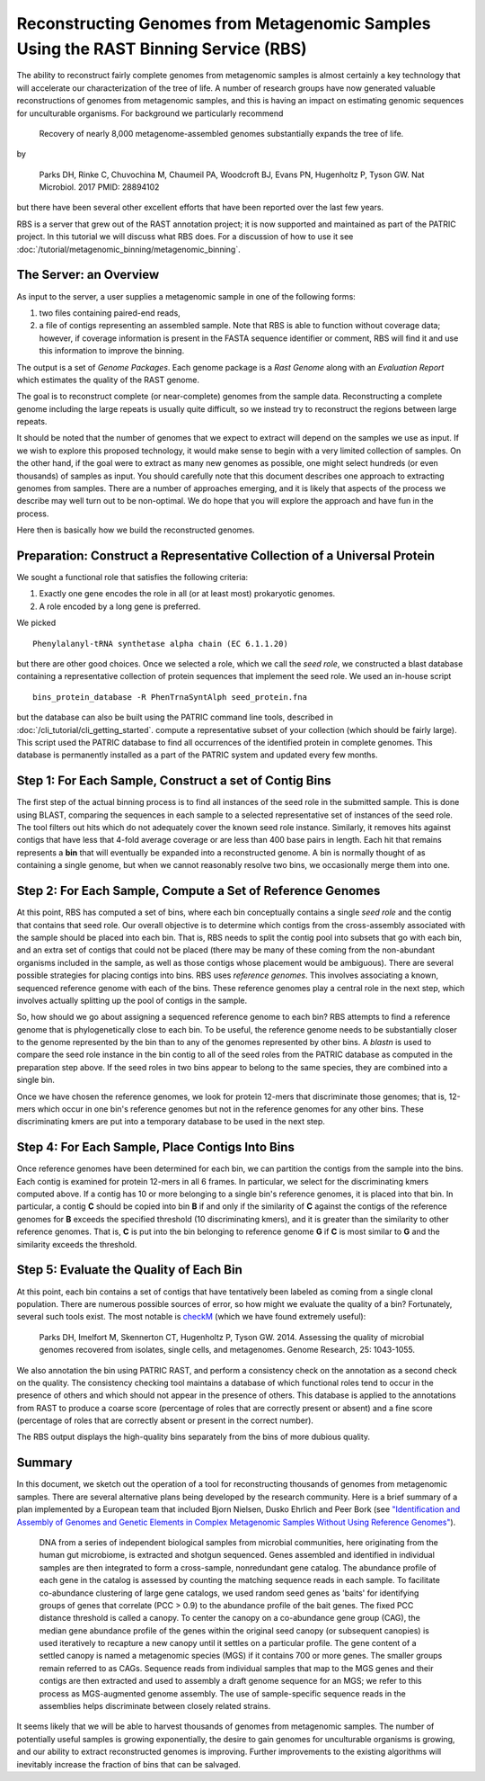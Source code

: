 Reconstructing Genomes from Metagenomic Samples Using the RAST Binning Service (RBS)
====================================================================================

The ability to reconstruct fairly complete genomes from metagenomic
samples is almost certainly a key technology that will accelerate our
characterization of the tree of life. A number of research groups have
now generated valuable reconstructions of genomes from metagenomic
samples, and this is having an impact on estimating genomic sequences
for unculturable organisms. For background we particularly recommend

         Recovery of nearly 8,000 metagenome-assembled genomes
         substantially expands the tree of life.

by

         Parks DH, Rinke C, Chuvochina M, Chaumeil PA, Woodcroft BJ, Evans PN,
         Hugenholtz P, Tyson GW. Nat Microbiol. 2017
         PMID: 28894102

but there have been several other excellent efforts that have been
reported over the last few years.

RBS is a server that grew out of the RAST annotation project; it is now
supported and maintained as part of the PATRIC project. In this tutorial
we will discuss what RBS does. For a discussion of how to use it see
:doc:`/tutorial/metagenomic_binning/metagenomic_binning`.

The Server: an Overview
-----------------------

As input to the server, a user supplies a metagenomic sample in one of
the following forms:

#. two files containing paired-end reads,
#. a file of contigs representing an assembled sample. Note that RBS
   is able to function without coverage data; however, if coverage
   information is present in the FASTA sequence identifier or comment,
   RBS will find it and use this information to improve the binning.


The output is a set of *Genome Packages*. Each genome package is a
*Rast Genome* along with an *Evaluation Report* which estimates the
quality of the RAST genome.

The goal is to reconstruct complete (or near-complete) genomes from the
sample data. Reconstructing a complete genome including the
large repeats is usually quite difficult, so we instead try to reconstruct the
regions between large repeats.

It should be noted that the number of genomes that we expect to extract
will depend on the samples we use as input. If we wish to explore this
proposed technology, it would make sense to begin with a very limited
collection of samples. On the other hand, if the goal were to extract as
many new genomes as possible, one might select hundreds (or even
thousands) of samples as input. You should carefully note that this
document describes one approach to extracting genomes from samples.
There are a number of approaches emerging, and it is likely that aspects
of the process we describe may well turn out to be non-optimal. We do
hope that you will explore the approach and have fun in the process.

Here then is basically how we build the reconstructed genomes.

Preparation: Construct a Representative Collection of a Universal Protein
--------------------------------------------------------------------

We sought a functional role that satisfies the following criteria:

#. Exactly one gene encodes the role in all (or at least most)
   prokaryotic genomes.
#. A role encoded by a long gene is preferred.


We picked

::

      Phenylalanyl-tRNA synthetase alpha chain (EC 6.1.1.20)

but there are other good choices.
Once we selected a role, which we call the *seed role*, we
constructed a blast database containing a representative collection of
protein sequences that implement the seed role.
We used an in-house script

::

       bins_protein_database -R PhenTrnaSyntAlph seed_protein.fna

but the database can also be built using the PATRIC command line tools,
described in :doc:`/cli_tutorial/cli_getting_started`. compute a representative subset of your collection (which should be
fairly large). This script used the PATRIC database to find all
occurrences of the identified protein in complete genomes. This database
is permanently installed as a part of the PATRIC system and updated every
few months.

Step 1: For Each Sample, Construct a set of Contig Bins
-------------------------------------------------------

The first step of the actual binning process is to find all instances of the seed role in
the submitted sample. This is done using BLAST, comparing the sequences in each sample to
a selected representative set of instances of the seed role.  The tool filters out hits
which do not adequately cover the known seed role instance. Similarly,
it removes hits against contigs that have less that 4-fold average
coverage or are less than 400 base pairs in length. Each hit that remains represents
a **bin** that will eventually be expanded into a reconstructed genome. A bin is normally
thought of as containing a single genome, but when we cannot reasonably
resolve two bins, we occasionally merge them into one.

Step 2: For Each Sample, Compute a Set of Reference Genomes
-----------------------------------------------------------

At this point, RBS has computed a set of bins, where each bin conceptually contains a
single *seed role* and the contig that contains that seed role. Our
overall objective is to determine which contigs from the cross-assembly
associated with the sample should be placed into each bin. That is, RBS
needs to split the contig pool into subsets that go with each bin, and an
extra set of contigs that could not be placed (there may be many of
these coming from the non-abundant organisms included in the sample, as
well as those contigs whose placement would be ambiguous). There are
several possible strategies for placing contigs into
bins. RBS uses *reference genomes*. This involves
associating a known, sequenced reference genome with each of the bins.
These reference genomes play a central role in the next step, which
involves actually splitting up the pool of contigs in the
sample.

So, how should we go about assigning a sequenced reference genome to
each bin? RBS attempts to find a reference genome that is
phylogenetically close to each bin. To be useful, the reference genome
needs to be substantially closer to the genome represented by the
bin than to any of the genomes represented by other bins. A *blastn* is
used to compare the seed role instance in the bin contig to all of the
seed roles from the PATRIC database as computed in the preparation step
above. If the seed roles in two bins appear to belong to the same species,
they are combined into a single bin.

Once we have chosen the reference genomes, we look for protein 12-mers that
discriminate those genomes; that is, 12-mers which occur in one bin's reference
genomes but not in the reference genomes for any other bins. These discriminating
kmers are put into a temporary database to be used in the next step.


Step 4: For Each Sample, Place Contigs Into Bins
------------------------------------------------

Once reference genomes have been determined for each bin, we can
partition the contigs from the sample into the
bins. Each contig is examined for protein 12-mers in all 6 frames. In
particular, we select for the discriminating kmers computed above.  If a
contig has 10 or more belonging to a single bin's reference genomes, it is
placed into that bin. In particular, a contig **C** should be copied into bin **B** if and only if
the similarity of **C** against the contigs of the reference genomes
for **B** exceeds the specified threshold (10 discriminating kmers), and it is greater than the
similarity to other reference genomes. That is, **C** is put into the
bin belonging to reference genome **G** if **C** is most similar to
**G** and the similarity exceeds the threshold.

Step 5: Evaluate the Quality of Each Bin
----------------------------------------

At this point, each bin contains a set of contigs that have tentatively
been labeled as coming from a single clonal population. There are
numerous possible sources of error, so how might we evaluate the quality
of a bin? Fortunately, several such tools exist. The most notable is
`checkM <http://genome.cshlp.org/content/early/2015/05/14/gr.186072.114>`__
(which we have found extremely useful):

        Parks DH, Imelfort M, Skennerton CT, Hugenholtz P, Tyson GW.
        2014.  Assessing the quality of microbial genomes recovered from
        isolates, single cells, and metagenomes.  Genome Research, 25:
        1043-1055.

We also annotation the bin using PATRIC RAST, and perform a consistency check
on the annotation as a second check on the quality. The consistency checking
tool maintains a database of which functional roles tend to occur in the presence
of others and which should not appear in the presence of others. This database
is applied to the annotations from RAST to produce a coarse score (percentage of
roles that are correctly present or absent) and a fine score (percentage of roles
that are correctly absent or present in the correct number).

The RBS output displays the high-quality bins separately from the bins of more
dubious quality.


Summary
-------

In this document, we sketch out the operation of a tool for reconstructing thousands of
genomes from metagenomic samples. There are several alternative plans
being developed by the research community. Here is a brief summary of a
plan implemented by a European team that included Bjorn Nielsen, Dusko
Ehrlich and Peer Bork (see `"Identification and Assembly of Genomes and
Genetic Elements in Complex Metagenomic Samples Without Using Reference
Genomes" <https://www.researchgate.net/publication/264156295_Identification_and_assembly_of_genomes_and_genetic_elements_in_complex_metagenomic_samples_without_using_reference_genomes>`__).

          DNA from a series of independent biological samples from
          microbial communities, here originating from the human gut
          microbiome, is extracted and shotgun sequenced. Genes assembled
          and identified in individual samples are then integrated to form
          a cross-sample, nonredundant gene catalog. The abundance profile
          of each gene in the catalog is assessed by counting the matching
          sequence reads in each sample. To facilitate co-abundance
          clustering of large gene catalogs, we used random seed genes as
          'baits' for identifying groups of genes that correlate (PCC >
          0.9) to the abundance profile of the bait genes. The fixed PCC
          distance threshold is called a canopy. To
          center the canopy on a co-abundance gene group (CAG), the median
          gene abundance profile of the genes within the original seed
          canopy (or subsequent canopies) is used
          iteratively to recapture a new canopy until it settles on a
          particular profile. The gene content of a
          settled canopy is named a metagenomic
          species (MGS) if it contains 700 or more genes. The smaller
          groups remain referred to as CAGs. Sequence reads from
          individual samples that map to the MGS genes and their contigs
          are then extracted and used to assembly a draft genome sequence
          for an MGS; we refer to this process as MGS-augmented genome
          assembly. The use of sample-specific sequence reads in the
          assemblies helps discriminate between closely related strains.

It seems likely that we will be able to harvest thousands of genomes
from metagenomic samples. The number of potentially useful samples is
growing exponentially, the desire to gain genomes for unculturable
organisms is growing, and our ability to extract reconstructed genomes
is improving. Further improvements to the existing algorithms
will inevitably increase the fraction of bins that can be salvaged.
